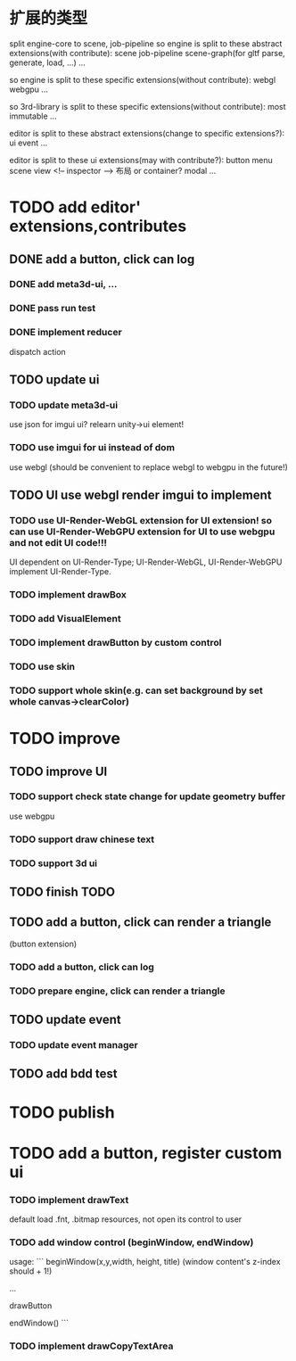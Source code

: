 * 扩展的类型

split engine-core to scene, job-pipeline
so engine is split to these abstract extensions(with contribute):
scene
job-pipeline
scene-graph(for gltf parse, generate, load, ...)
...



so engine is split to these specific extensions(without contribute):
webgl
webgpu
...






so 3rd-library is split to these specific extensions(without contribute):
most
immutable
...






editor is split to these abstract extensions(change to specific extensions?):
ui
event
...





editor is split to these ui extensions(may with contribute?):
button
menu
scene view
<!-- inspector -->
布局 or container?
modal
...


* TODO add editor' extensions,contributes 

# ** TODO finish current editor demo(register custom ui)


** DONE add a button, click can log

*** DONE add meta3d-ui, ...

*** DONE pass run test

*** DONE implement reducer

dispatch action

** TODO update ui

*** TODO update meta3d-ui

use json for imgui ui?
relearn unity->ui element!

*** TODO use imgui for ui instead of dom

use webgl
(should be convenient to replace webgl to webgpu in the future!)

** TODO UI use webgl render imgui to implement


*** TODO use UI-Render-WebGL extension for UI extension!  so can use UI-Render-WebGPU extension for UI to use webgpu and not edit UI code!!!

UI dependent on UI-Render-Type;
UI-Render-WebGL, UI-Render-WebGPU implement UI-Render-Type.






*** TODO implement drawBox


# *** TODO implement drawImage


*** TODO add VisualElement


*** TODO implement drawButton by custom control


*** TODO use skin


*** TODO support whole skin(e.g. can set background by set whole canvas->clearColor)


* TODO improve

** TODO improve UI

*** TODO support check state change for update geometry buffer

use webgpu

*** TODO support draw chinese text

*** TODO support 3d ui


# *** TODO add bdd test





# *** TODO implement reducer

# dispatch action



** TODO finish TODO




# *** TODO add bdd test


# ** TODO add a button, click can log info and change its color
** TODO add a button, click can render a triangle
(button extension)


*** TODO add a button, click can log


*** TODO prepare engine, click can render a triangle



** TODO update event

*** TODO update event manager


** TODO add bdd test




* TODO publish




* TODO add a button, register custom ui


*** TODO implement drawText

default load .fnt, .bitmap resources, not open its control to user


*** TODO add window control (beginWindow, endWindow)

usage:
```
beginWindow(x,y,width, height, title)
(window content's z-index should + 1!)

...

drawButton

endWindow()
```




*** TODO implement drawCopyTextArea


